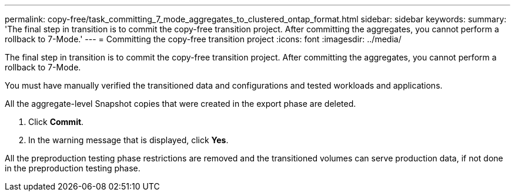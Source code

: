 ---
permalink: copy-free/task_committing_7_mode_aggregates_to_clustered_ontap_format.html
sidebar: sidebar
keywords: 
summary: 'The final step in transition is to commit the copy-free transition project. After committing the aggregates, you cannot perform a rollback to 7-Mode.'
---
= Committing the copy-free transition project
:icons: font
:imagesdir: ../media/

[.lead]
The final step in transition is to commit the copy-free transition project. After committing the aggregates, you cannot perform a rollback to 7-Mode.

You must have manually verified the transitioned data and configurations and tested workloads and applications.

All the aggregate-level Snapshot copies that were created in the export phase are deleted.

. Click *Commit*.
. In the warning message that is displayed, click *Yes*.

All the preproduction testing phase restrictions are removed and the transitioned volumes can serve production data, if not done in the preproduction testing phase.
